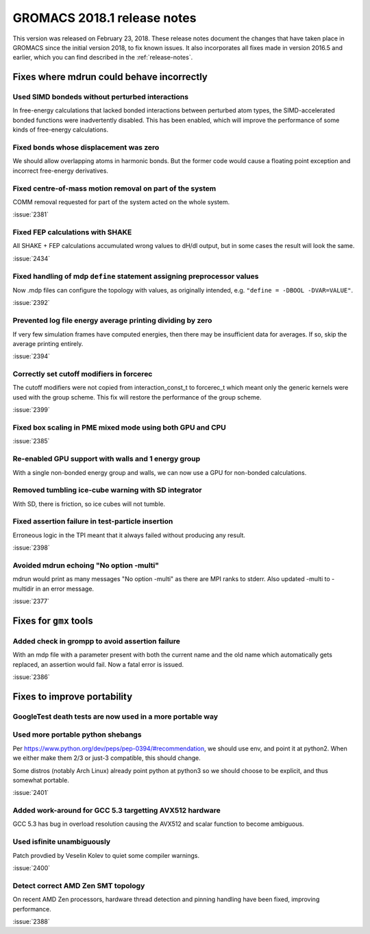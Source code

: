 GROMACS 2018.1 release notes
----------------------------

This version was released on February 23, 2018. These release notes
document the changes that have taken place in GROMACS since the
initial version 2018, to fix known issues. It also incorporates all
fixes made in version 2016.5 and earlier, which you can find described
in the :ref:`release-notes`.

Fixes where mdrun could behave incorrectly
^^^^^^^^^^^^^^^^^^^^^^^^^^^^^^^^^^^^^^^^^^^^^^^^

Used SIMD bondeds without perturbed interactions
""""""""""""""""""""""""""""""""""""""""""""""""""""""""""""""""""""""""""
In free-energy calculations that lacked bonded interactions between
perturbed atom types, the SIMD-accelerated bonded functions were
inadvertently disabled. This has been enabled, which will improve
the performance of some kinds of free-energy calculations.

Fixed bonds whose displacement was zero
""""""""""""""""""""""""""""""""""""""""""""""""""""""""""""""""""""""""""
We should allow overlapping atoms in harmonic bonds. But the former
code would cause a floating point exception and incorrect free-energy
derivatives.

Fixed centre-of-mass motion removal on part of the system
""""""""""""""""""""""""""""""""""""""""""""""""""""""""""""""""""""""""""
COMM removal requested for part of the system acted on the whole
system.

:issue:`2381`

Fixed FEP calculations with SHAKE
""""""""""""""""""""""""""""""""""""""""""""""""""""""""""""""""""""""""""
All SHAKE + FEP calculations accumulated wrong values to dH/dl output,
but in some cases the result will look the same.

:issue:`2434`

Fixed handling of mdp ``define`` statement assigning preprocessor values
""""""""""""""""""""""""""""""""""""""""""""""""""""""""""""""""""""""""""
Now .mdp files can configure the topology with values, as originally
intended, e.g. ``"define = -DBOOL -DVAR=VALUE"``.

:issue:`2392`

Prevented log file energy average printing dividing by zero
""""""""""""""""""""""""""""""""""""""""""""""""""""""""""""""""""""""""""
If very few simulation frames have computed energies, then there may
be insufficient data for averages. If so, skip the average printing
entirely.

:issue:`2394`

Correctly set cutoff modifiers in forcerec
""""""""""""""""""""""""""""""""""""""""""""""""""""""""""""""""""""""""""
The cutoff modifiers were not copied from interaction_const_t
to forcerec_t which meant only the generic kernels were used with
the group scheme. This fix will restore the performance of the
group scheme.

:issue:`2399`

Fixed box scaling in PME mixed mode using both GPU and CPU
""""""""""""""""""""""""""""""""""""""""""""""""""""""""""""""""""""""""""

:issue:`2385`

Re-enabled GPU support with walls and 1 energy group
""""""""""""""""""""""""""""""""""""""""""""""""""""""""""""""""""""""""""
With a single non-bonded energy group and walls, we can now use a GPU
for non-bonded calculations.

Removed tumbling ice-cube warning with SD integrator
""""""""""""""""""""""""""""""""""""""""""""""""""""""""""""""""""""""""""
With SD, there is friction, so ice cubes will not tumble.

Fixed assertion failure in test-particle insertion
""""""""""""""""""""""""""""""""""""""""""""""""""""""""""""""""""""""""""
Erroneous logic in the TPI meant that it always failed without producing
any result.

:issue:`2398`

Avoided mdrun echoing "No option -multi"
""""""""""""""""""""""""""""""""""""""""""""""""""""""""""""""""""""""""""
mdrun would print as many messages "No option -multi" as there
are MPI ranks to stderr.
Also updated -multi to -multidir in an error message.

:issue:`2377`

Fixes for ``gmx`` tools
^^^^^^^^^^^^^^^^^^^^^^^

Added check in grompp to avoid assertion failure
""""""""""""""""""""""""""""""""""""""""""""""""""""""""""""""""""""""""""
With an mdp file with a parameter present with both the current name
and the old name which automatically gets replaced, an assertion
would fail. Now a fatal error is issued.

:issue:`2386`

Fixes to improve portability
^^^^^^^^^^^^^^^^^^^^^^^^^^^^

GoogleTest death tests are now used in a more portable way
""""""""""""""""""""""""""""""""""""""""""""""""""""""""""""""""""""""""""

Used more portable python shebangs
""""""""""""""""""""""""""""""""""""""""""""""""""""""""""""""""""""""""""
Per https://www.python.org/dev/peps/pep-0394/#recommendation, we
should use env, and point it at python2. When we either make them 2/3
or just-3 compatible, this should change.

Some distros (notably Arch Linux) already point python at python3 so
we should choose to be explicit, and thus somewhat portable.

:issue:`2401`

Added work-around for GCC 5.3 targetting AVX512 hardware
""""""""""""""""""""""""""""""""""""""""""""""""""""""""""""""""""""""""""
GCC 5.3 has bug in overload resolution causing the AVX512
and scalar function to become ambiguous.

Used isfinite unambiguously
""""""""""""""""""""""""""""""""""""""""""""""""""""""""""""""""""""""""""
Patch provdied by Veselin Kolev to quiet some compiler warnings.

:issue:`2400`

Detect correct AMD Zen SMT topology
""""""""""""""""""""""""""""""""""""""""""""""""""""""""""""""""""""""""""
On recent AMD Zen processors, hardware thread detection and pinning
handling have been fixed, improving performance.

:issue:`2388`
